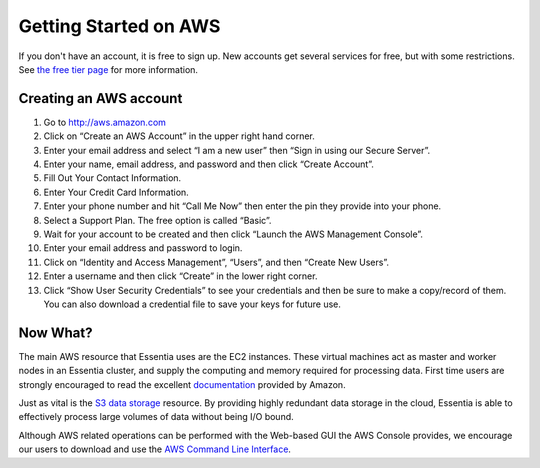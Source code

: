 Getting Started on AWS
======================

If you don't have an account, it is free to sign up.  New accounts get several services for free,
but with some restrictions.  See `the free tier page <http://aws.amazon.com/free>`_ for more information.

Creating an AWS account
-----------------------

#. Go to `<http://aws.amazon.com>`_
#. Click on “Create an AWS Account” in the upper right hand corner.
#. Enter your email address and select “I am a new user” then “Sign in using our Secure Server”.
#. Enter your name, email address, and password and then click “Create Account”.
#. Fill Out Your Contact Information.
#. Enter Your Credit Card Information.
#. Enter your phone number and hit “Call Me Now” then enter the pin they provide into your phone.
#. Select a Support Plan. The free option is called “Basic”.
#. Wait for your account to be created and then click “Launch the AWS Management Console”.
#. Enter your email address and password to login.
#. Click on “Identity and Access Management”, “Users”, and then “Create New Users”.
#. Enter a username and then click “Create” in the lower right corner.
#. Click “Show User Security Credentials” to see your credentials and then be sure to make a copy/record of them.
   You can also download a credential file to save your keys for future use.

Now What?
---------

The main AWS resource that Essentia uses are the EC2 instances.  These virtual
machines act as master and worker nodes in an Essentia cluster, and supply
the computing and memory required for processing data.  First time users are
strongly encouraged to read the excellent
`documentation <http://docs.aws.amazon.com/AWSEC2/latest/UserGuide/concepts.html>`_ provided by Amazon.

Just as vital is the
`S3 data storage <http://docs.aws.amazon.com/AmazonS3/latest/gsg/GetStartedWithS3.html>`_
resource.  By providing highly redundant data storage in the cloud, Essentia
is able to effectively process large volumes of data without being I/O bound.

Although AWS related operations can be performed with the Web-based GUI the
AWS Console provides, we encourage our users to download and use the
`AWS Command Line Interface <http://aws.amazon.com/cli/>`_.

